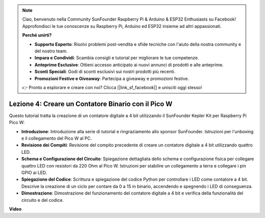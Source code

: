 .. note::

    Ciao, benvenuto nella Community SunFounder Raspberry Pi & Arduino & ESP32 Enthusiasts su Facebook! Approfondisci le tue conoscenze su Raspberry Pi, Arduino ed ESP32 insieme ad altri appassionati.

    **Perché unirti?**

    - **Supporto Esperto**: Risolvi problemi post-vendita e sfide tecniche con l'aiuto della nostra community e del nostro team.
    - **Impara e Condividi**: Scambia consigli e tutorial per migliorare le tue competenze.
    - **Anteprime Esclusive**: Ottieni accesso anticipato ai nuovi annunci di prodotti e alle anteprime.
    - **Sconti Speciali**: Godi di sconti esclusivi sui nostri prodotti più recenti.
    - **Promozioni Festive e Giveaway**: Partecipa a giveaway e promozioni festive.

    👉 Pronto a esplorare e creare con noi? Clicca [|link_sf_facebook|] e unisciti oggi stesso!

Lezione 4: Creare un Contatore Binario con il Pico W
=================================================================

Questo tutorial tratta la creazione di un contatore digitale a 4 bit utilizzando il SunFounder Kepler Kit per Raspberry Pi Pico W:

* **Introduzione**: Introduzione alla serie di tutorial e ringraziamento allo sponsor SunFounder. Istruzioni per l'unboxing e il collegamento del Pico W al PC.
* **Revisione dei Compiti**: Revisione del compito precedente di creare un contatore digitale a 4 bit utilizzando quattro LED.
* **Schema e Configurazione del Circuito**: Spiegazione dettagliata dello schema e configurazione fisica per collegare quattro LED con resistori da 220 Ohm al Pico W. Istruzioni per stabilire un collegamento a terra e collegare i pin GPIO ai LED.
* **Spiegazione del Codice**: Scrittura e spiegazione del codice Python per controllare i LED come contatore a 4 bit. Descrive la creazione di un ciclo per contare da 0 a 15 in binario, accendendo e spegnendo i LED di conseguenza.
* **Dimostrazione**: Dimostrazione del funzionamento del contatore digitale a 4 bit e verifica della funzionalità del circuito e del codice.


**Video**

.. raw:: html

    <iframe width="700" height="500" src="https://www.youtube.com/embed/P1dzHNgAtvg?si=Pvr8_qzheuR2BBAb" title="YouTube video player" frameborder="0" allow="accelerometer; autoplay; clipboard-write; encrypted-media; gyroscope; picture-in-picture; web-share" allowfullscreen></iframe>

